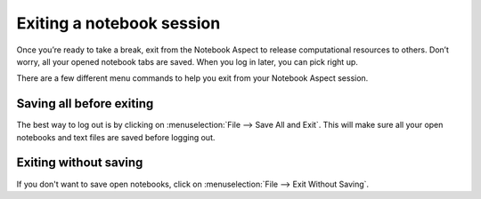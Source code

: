 ##########################
Exiting a notebook session
##########################

Once you’re ready to take a break, exit from the Notebook Aspect to release computational resources to others.
Don’t worry, all your opened notebook tabs are saved.
When you log in later, you can pick right up.

There are a few different menu commands to help you exit from your Notebook Aspect session.

.. _nb-save-and-exit:

Saving all before exiting
=========================

The best way to log out is by clicking on :menuselection:`File --> Save All and Exit`.
This will make sure all your open notebooks and text files are saved before logging out.

.. _nb-exit-without-saving:

Exiting without saving
======================

If you don't want to save open notebooks, click on :menuselection:`File --> Exit Without Saving`.
